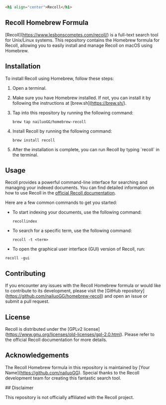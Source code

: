 #+begin_src html
<h1 align="center">Recoll</h1>
#+end_src


** Recoll Homebrew Formula

[Recoll](https://www.lesbonscomptes.com/recoll/) is a full-text search tool for Unix/Linux systems. This repository contains the Homebrew formula for Recoll, allowing you to easily install and manage Recoll on macOS using Homebrew.

** Installation

To install Recoll using Homebrew, follow these steps:

1. Open a terminal.
2. Make sure you have Homebrew installed. If not, you can install it by following the instructions at [brew.sh](https://brew.sh/).
3. Tap into this repository by running the following command:

   #+begin_src shell
   brew tap nailuoGG/homebrew-recoll
   #+end_src
4. Install Recoll by running the following command:

   #+begin_src shell
   brew install recoll
   #+end_src

5. After the installation is complete, you can run Recoll by typing `recoll` in the terminal.

** Usage

Recoll provides a powerful command-line interface for searching and managing your indexed documents. You can find detailed information on how to use Recoll in the [[https://www.lesbonscomptes.com/recoll/usermanual/usermanual.html][official Recoll documentation]].

Here are a few common commands to get you started:

- To start indexing your documents, use the following command:

  #+begin_src shell
  recollindex
  #+end_src

- To search for a specific term, use the following command:

  #+begin_src shell
  recoll -t <term>
  #+end_src

- To open the graphical user interface (GUI) version of Recoll, run:

#+begin_src shell
  recoll -gui
#+end_src

** Contributing

If you encounter any issues with the Recoll Homebrew formula or would like to contribute to its development, please visit the [GitHub repository](https://github.com/nailuoGG/homebrew-recoll) and open an issue or submit a pull request.

** License

Recoll is distributed under the [GPLv2 license](https://www.gnu.org/licenses/old-licenses/gpl-2.0.html). Please refer to the official Recoll documentation for more details.

** Acknowledgements

The Recoll Homebrew formula in this repository is maintained by [Your Name](https://github.com/nailuoGG). Special thanks to the Recoll development team for creating this fantastic search tool.

## Disclaimer

This repository is not officially affiliated with the Recoll project.
